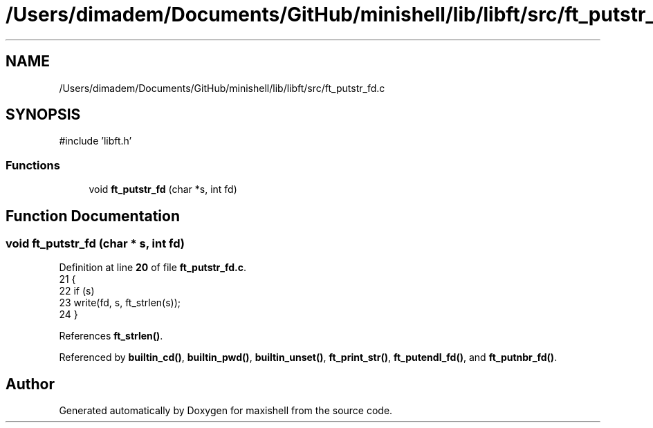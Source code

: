 .TH "/Users/dimadem/Documents/GitHub/minishell/lib/libft/src/ft_putstr_fd.c" 3 "Version 1" "maxishell" \" -*- nroff -*-
.ad l
.nh
.SH NAME
/Users/dimadem/Documents/GitHub/minishell/lib/libft/src/ft_putstr_fd.c
.SH SYNOPSIS
.br
.PP
\fR#include 'libft\&.h'\fP
.br

.SS "Functions"

.in +1c
.ti -1c
.RI "void \fBft_putstr_fd\fP (char *s, int fd)"
.br
.in -1c
.SH "Function Documentation"
.PP 
.SS "void ft_putstr_fd (char * s, int fd)"

.PP
Definition at line \fB20\fP of file \fBft_putstr_fd\&.c\fP\&.
.nf
21 {
22     if (s)
23         write(fd, s, ft_strlen(s));
24 }
.PP
.fi

.PP
References \fBft_strlen()\fP\&.
.PP
Referenced by \fBbuiltin_cd()\fP, \fBbuiltin_pwd()\fP, \fBbuiltin_unset()\fP, \fBft_print_str()\fP, \fBft_putendl_fd()\fP, and \fBft_putnbr_fd()\fP\&.
.SH "Author"
.PP 
Generated automatically by Doxygen for maxishell from the source code\&.
